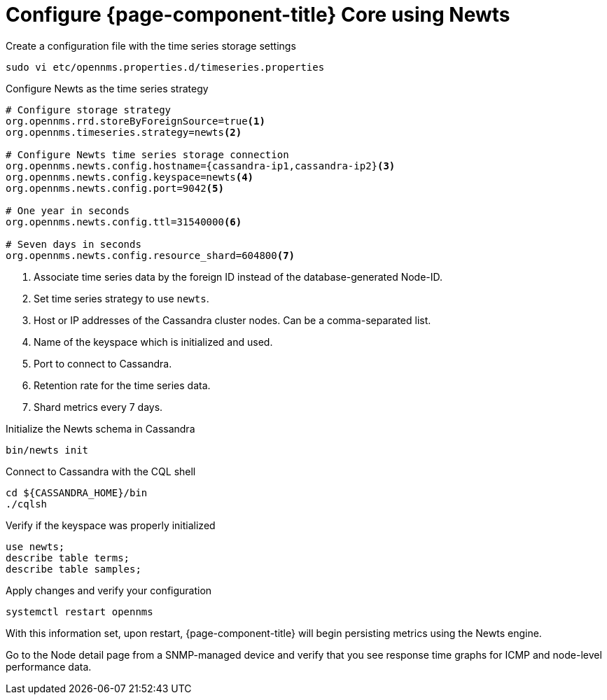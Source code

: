 
[[newts-configure]]
= Configure {page-component-title} Core using Newts

.Create a configuration file with the time series storage settings
[source, console]
----
sudo vi etc/opennms.properties.d/timeseries.properties
----

.Configure Newts as the time series strategy
[source, timeseries.properties]
----
# Configure storage strategy
org.opennms.rrd.storeByForeignSource=true<1>
org.opennms.timeseries.strategy=newts<2>

# Configure Newts time series storage connection
org.opennms.newts.config.hostname={cassandra-ip1,cassandra-ip2}<3>
org.opennms.newts.config.keyspace=newts<4>
org.opennms.newts.config.port=9042<5>

# One year in seconds
org.opennms.newts.config.ttl=31540000<6>

# Seven days in seconds
org.opennms.newts.config.resource_shard=604800<7>
----

<1> Associate time series data by the foreign ID instead of the database-generated Node-ID.
<2> Set time series strategy to use `newts`.
<3> Host or IP addresses of the Cassandra cluster nodes.
Can be a comma-separated list.
<4> Name of the keyspace which is initialized and used.
<5> Port to connect to Cassandra.
<6> Retention rate for the time series data.
<7> Shard metrics every 7 days.

.Initialize the Newts schema in Cassandra
[source, console]
----
bin/newts init
----

.Connect to Cassandra with the CQL shell
[source, console]
----
cd ${CASSANDRA_HOME}/bin
./cqlsh
----

.Verify if the keyspace was properly initialized
[source, console]
----
use newts;
describe table terms;
describe table samples;
----

.Apply changes and verify your configuration
[source, console]
----
systemctl restart opennms
----

With this information set, upon restart, {page-component-title} will begin persisting metrics using the Newts engine.

Go to the Node detail page from a SNMP-managed device and verify that you see response time graphs for ICMP and node-level performance data.